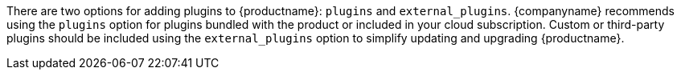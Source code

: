There are two options for adding plugins to {productname}: `+plugins+` and `+external_plugins+`. {companyname} recommends using the `+plugins+` option for plugins bundled with the product or included in your cloud subscription. Custom or third-party plugins should be included using the `+external_plugins+` option to simplify updating and upgrading {productname}.
